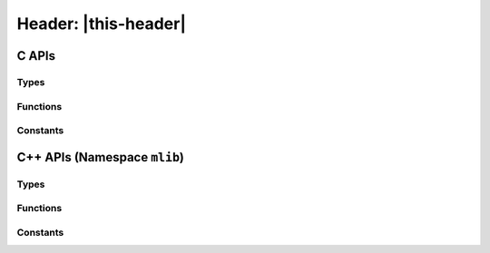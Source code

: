 #####################
Header: |this-header|
#####################

.. |this-header| replace:: :header-file:`mlib/alloc.h`
.. header-file:: mlib/alloc.h

  Contains types, functions, and constants related to dynamic memory management.

C APIs
######

Types
*****

.. struct::
  mlib_allocator

  Provides support for customizing dynamic memory allocation.

  :header: |this-header|

  Many |amongoc| APIs accept an `mlib_allocator` parameter, or otherwise consult
  other objects that carry an `mlib_allocator` (e.g. `amongoc_loop` has an
  associated allocator, and therefore any object associated with an event loop
  will also use that same allocator).

  .. member:: mlib_allocator_impl const* impl

    Pointer to the allocator implementation.

.. struct:: mlib_allocator_impl

  Provides the backing implementation for an `mlib_allocator`

  .. member:: void* userdata

    Arbitrary pointer to context for the allocator.

  .. function:: void* reallocate(void* userdata, void* prev_ptr, size_t requested_size, size_t alignment, size_t previous_size, size_t* [[storage]] out_new_size)

    **(Function pointer member)**

    .. note:: Don't call this directly. Use `mlib_allocate`, `mlib_deallocate`, and `mlib_reallocate`

    Implements custom allocation for the allocator. The user must provide a
    non-null pointer to a function for the allocator.

    :param userdata: The `mlib_allocator::userdata` pointer.
    :param prev_ptr: Pointer that was previously returned by `reallocate`
    :param requested_size: The requested amount of memory for the new region, **or**
      zero to request deallocation of `prev_ptr`.
    :param alignment: The requested alignment of the new memory region. Must be
      a power of two.
    :param previous_size: If `prev_ptr` is not :cpp:`nullptr`, this is the
      previous `requested_size` used when `prev_ptr` was allocated.
    :param out_new_size: An output parameter: The allocator will write the actually
      allocated size to this pointer. The argument may be :cpp:`nullptr`.
    :return:
      - **Upon success**, must return a pointer to the newly allocated region of
        size at least `requested_size` with alignment of at least `alignment`.
      - **Upon failure**, must return :cpp:`nullptr`.

    .. rubric:: Allocation Behavior

    In brief:

    1. If `requested_size` is zero: Behave as-if ``free(prev_ptr)``, set
       ``*out_new_size`` to zero.
    2. Otherwise, behave as-if ``realloc(prev_ptr, requested_size)``, set
       ``*out_new_size`` to `requested_size`.

    In greater detail, a user-provided allocation function must do the
    following:

    .. |Rp| replace:: :math:`R_p`
    .. |Sp| replace:: :math:`S_p`

    3. If `prev_ptr` is null:

       1. If `requested_size` is zero, return a null pointer.
       2. Attempt to allocate a region |R| of size |S| bytes, where |S| is at
          least `requested_size`.
       3. If allocating |R| fails, return a null pointer.
       4. If `out_new_size` is not null, write |S| to ``*out_new_size``.
       5. Return a pointer to the beginning of |R|.

    4. Otherwise (`prev_ptr` is non-null), let |Rp| be the existing memory
       region of size |Sp| pointed-to by `prev_ptr`.

    5. If `requested_size` is zero:

       1. Release the region |Rp|.
       2. If `out_new_size` is not null, write zero to ``*out_new_size``.
       3. Return a null pointer.

    6. Otherwise (`requested_size` is non-zero), if `requested_size` is greater
       than |Sp|:

       1. Attempt to grow the region |Rp| to a new size |S| where |S| is at
          least `requested_size` bytes. If successful:

          1. If `out_new_size` is not null, write |S| to ``*out_new_size``.
          2. Return a pointer to |Rp|.

       2. Otherwise (growing the region failed), attempt to allocate a new region |R|
          of size |S|, where |S| is at least `requested_size` bytes. If succesful:

          1. Copy the first |Sp| bytes from |Rp| into |R|.
          2. Release the region |Rp|.
          3. If `out_new_size` is not null, write |S| to ``*out_new_size``.
          4. Return a pointer to the beginning of |R|.

       3. Otherwise (allocating a new region failed), return a null pointer. (Do
          not modify the region |Rp| nor write anything to `out_new_size`)

    7. Otherwise (`requested_size` is non-zero and at most |Sp|):

       1. Optionally, to simply reuse the region |Rp|:

          1. If `out_new_size` is not null, write |Sp| to ``*out_new_size``
          2. Return `prev_ptr` unmodified.

       2. Otherwise, attempt to shrink the region |Rp| to a new size |S| that is
          at least `requested_size` bytes. If successful:

          1. If `out_new_size` is not null, write |S| to ``*out_new_size``.
          2. Return a pointer to |Rp|.

       3. Otherwise (shrinking the region failed), attempt to allocate a new
          region |R| of size |S|, where |S| is at least `requested_size`. If
          succesful:

          1. Copy the first `requested_size` bytes from |Rp| into |R|.
          2. If `out_new_size` is not null, write |S| into ``*out_new_size``.
          3. Release the region |Rp|.
          4. Return a pointer to the beginning of |R|.

       4. Otherwise (allocating a new region failed), return a null pointer (Do
          not modify the region |Rp| nor write anything to `out_new_size`).


Functions
*********

.. function::
  void* mlib_allocate(mlib_allocator alloc, size_t sz)
  void mlib_deallocate(mlib_allocator alloc, void* p, size_t sz)
  void* mlib_reallocate(mlib_allactor alloc, void* prev_ptr, size_t sz, size_t alignment, size_t prev_size, size_t* out_new_size)

  Attempt to allocate or deallocate memory using the allocator `alloc`.

  :param alloc: The allocator to be used.
  :param p: (For deallocation) A pointer that was previously returned by `mlib_allocate`
    using the same `alloc` parameter.
  :param sz: For allocation, the requested size. For deallocation, this must be
    the original `sz` value that was used with `mlib_allocate`.
  :return:
    - For allocation functions: **upon success**: returns a pointer to the
      beginning of a newly allocated region of at least size `sz` and optional
      alignment `alignment`. **Upon failure**, returns :cpp:`nullptr`.

  :header: |this-header|

  The `mlib_reallocate` function is a wrapper around the
  `mlib_allocator_impl::reallocate` function.


Constants
*********

.. cpp:var:: const mlib_allocator amongoc_default_allocator

  A reasonable default `mlib_allocator`.

  :header: |this-header|

  This allocator is implemented in terms of the standard library
  :cpp:`realloc()` and :cpp:`free()` functions.


.. cpp:var:: const mlib_allocator amongoc_terminating_allocator

  A special `mlib_allocator` that terminates the program if there is any
  attempt to allocate memory through it.

  :header: |this-header|

  This allocator is intended to be used in places where the programmer wishes to
  assert that dynamic allocation will not occur. If an attempt is made to
  allocate memory using this alloator, then a diagnostic will be printed to
  standard error and :cpp:`abort()` will be called.


C++ APIs (Namespace ``mlib``)
#############################

.. namespace:: mlib

Types
*****

.. class:: template <typename T = void> allocator

  Provides a C++ allocator interface for an `mlib_allocator`

  :header: |this-header|

  This allocator type is *not* default-constructible: It must be constructed
  explicitly from an `mlib_allocator`.

  .. type::
      value_type = T
      pointer = value_type*

      Types associated with this allocator.

      .. note:: If `T` is ``void``, then the allocator is a proto-allocator and
          must be converted to a typed allocator before it may be used.

  .. function::
    allocator(mlib_allocator a)

    Convert from an `mlib_allocator` `a`.

  .. function::
    template <typename U> allocator(allocator<U>)

    Convert-construct from another allocator instance, rebinding the allocated
    type.

  .. function:: bool operator==(allocator) const

    Compare two allocators. Two `allocator`\ s are equal if the
    `mlib_allocator::userdata` and `mlib_allocator::reallocate` pointers
    are equal.

  .. function:: mlib_allocator c_allocator() const

    Obtain the `mlib_allocator` that is used by this `allocator`

  .. function::
    pointer allocate(std__size_t n) const
    void deallocate(pointer p, std__size_t n) const

    The allocation/deallocation functions for the C++ allocator interface.

    :param n: The number of objects to be allocated/deallocated
    :param p: Pointer to a previous region obtained from an equivalent `allocator`

    Calls `mlib_allocate`/`mlib_deallocate` to perform the allocation.

  .. function::
    template <typename... Args> \
    pointer new_(Args&&...) const
    void delete_(pointer p) const

    New/delete individual objects using the allocator.

  .. function::
    template <typename U> allocator<U> rebind() const

    Rebind the type parameter for the allocator.

  .. function::
    template <typename... Args> \
    void construct(pointer p, Args&&... args) const

    Construct an object at `p` with `uses-allocator construction`__. This will
    "inject" the allocator into objects that support construction using the same
    memory allocator. This allows the following to work properly::

      // An allocator to be used
      mlib::allocator<> a = get_some_allocator();
      // A string type that uses an mlib allocator
      using string = std::basic_string<char, std::char_traits<char>, mlib::allocator<char>>
      // Construct a vector with our allocator
      std::vector<string, mlib::allocator<string>> strings{a};
      // Append a new string
      strings.emplace_back("hello, world!");  // [note]

    On the line marked ``[note]`` we are emplace-constructing a string from a
    character array. This would not work if the `construct` method was not
    available, as the vector would try to default-construct a new
    `mlib::allocator`, which is not allowed. In this example, `emplace_back`
    will end up calling `allocator::construct` for the string, which will
    inject the parent allocator into the string during construction.

    __ https://en.cppreference.com/w/cpp/memory/uses_allocator


.. class::
  template <typename Alloc, typename T> \
  bind_allocator

  Create an object with a bound allocator.

  :header: |this-header|

  This class type supports CTAD, and using CTAD is recommended. It will
  perfect-forward the bound object into the resulting `bind_allocator` wrapper.

  .. function::
    bind_allocator(Alloc a, T&& obj)

    Bind the allocator `a` to the object `obj`

  .. type:: allocator_type = Alloc
  .. function:: allocator_type get_allocator() const

    Return the allocate that was bound with this object

  .. function::
    decltype(auto) operator()(auto&&...)

    Call the underlying invocable with the given arguments, if such a call is
    well-formed.

    This method is cvref-overloaded for the underlying object.

  .. function::
    auto query(auto q) const

    Apply a query to the underlying object. (See: :doc:`/dev/queries`)


.. struct:: alloc_deleter

  A deleter type for use with `std::unique_ptr` that deletes an object using an
  `mlib::allocator`

  :header: |this-header|

.. type::
  template <typename T> unique_ptr = std::unique_ptr<T, alloc_deleter>

  A `std::unique_ptr` type that uses an `mlib::allocator`.

  :header: |this-header|

  .. seealso:: `allocate_unique`


Functions
*********

.. function::
  template <typename T> \
  unique_ptr<T> allocate_unique(allocator<> a, auto&&... args)

  Construct an `mlib::unique_ptr\<T>` using the given allocator to manage the
  object.

  :header: |this-header|


Constants
*********

.. var:: const allocator<> terminating_allocator{::amongoc_terminating_allocator}

  A C++ version of the `amongoc_terminating_allocator`

  :header: |this-header|
